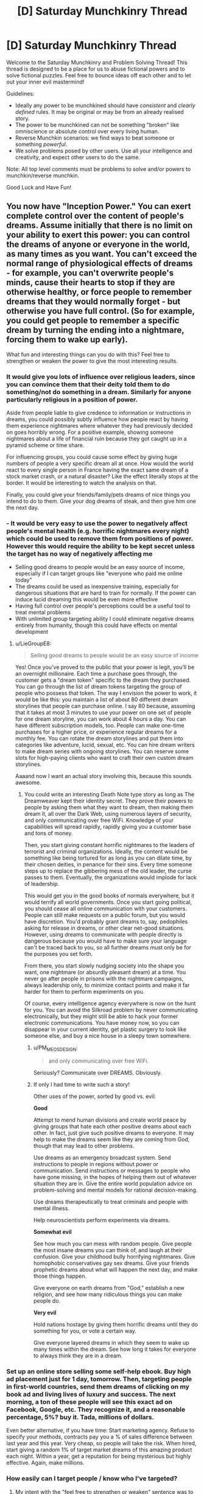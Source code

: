 #+TITLE: [D] Saturday Munchkinry Thread

* [D] Saturday Munchkinry Thread
:PROPERTIES:
:Author: AutoModerator
:Score: 15
:DateUnix: 1521299208.0
:DateShort: 2018-Mar-17
:END:
Welcome to the Saturday Munchkinry and Problem Solving Thread! This thread is designed to be a place for us to abuse fictional powers and to solve fictional puzzles. Feel free to bounce ideas off each other and to let out your inner evil mastermind!

Guidelines:

- Ideally any power to be munchkined should have /consistent/ and /clearly defined/ rules. It may be original or may be from an already realised story.
- The power to be munchkined can not be something "broken" like omniscience or absolute control over every living human.
- Reverse Munchkin scenarios: we find ways to beat someone or something /powerful/.
- We solve problems posed by other users. Use all your intelligence and creativity, and expect other users to do the same.

Note: All top level comments must be problems to solve and/or powers to munchkin/reverse munchkin.

Good Luck and Have Fun!


** You now have "Inception Power." You can exert complete control over the content of people's dreams. Assume initially that there is no limit on your ability to exert this power: you can control the dreams of anyone or everyone in the world, as many times as you want. You can't exceed the normal range of physiological effects of dreams - for example, you can't overwrite people's minds, cause their hearts to stop if they are otherwise healthy, or force people to remember dreams that they would normally forget - but otherwise you have full control. (So for example, you could get people to remember a specific dream by turning the ending into a nightmare, forcing them to wake up early).

What fun and interesting things can you do with this? Feel free to strengthen or weaken the power to give the most interesting results.
:PROPERTIES:
:Author: LieGroupE8
:Score: 11
:DateUnix: 1521303364.0
:DateShort: 2018-Mar-17
:END:

*** It would give you lots of influence over religious leaders, since you can convince them that their deity told them to do something/not do something in a dream. Similarly for anyone particularly religious in a position of power.

Aside from people liable to give credence to information or instructions in dreams, you could possibly subtly influence how people react by having them experience nightmares where whatever they had previously decided on goes horribly wrong. For a positive example, showing someone nightmares about a life of financial ruin because they got caught up in a pyramid scheme or time share.

For influencing groups, you could cause some effect by giving huge numbers of people a very specific dream all at once. How would the world react to every single person in France having the exact same dream of a stock market crash, or a natural disaster? Like the effect literally stops at the border. It would be interesting to watch the analysis on that.

Finally, you could give your friends/family/pets dreams of nice things you intend to do to them. Give your dog dreams of steak, and then give him one the next day.
:PROPERTIES:
:Author: sicutumbo
:Score: 13
:DateUnix: 1521309688.0
:DateShort: 2018-Mar-17
:END:


*** - It would be very easy to use the power to negatively affect people's mental health (e.g. horrific nightmares every night) which could be used to remove them from positions of power. However this would require the ability to be kept secret unless the target has no way of negatively affecting me
- Selling good dreams to people would be an easy source of income, especially if I can target groups like "everyone who paid me online today"
- The dreams could be used as inexpensive training, especially for dangerous situations that are hard to train for normally. If the power can induce lucid dreaming this would be even more effective
- Having full control over people's perceptions could be a useful tool to treat mental problems
- With unlimited group targeting ability I could eliminate negative dreams entirely from humanity, though this could have effects on mental development
:PROPERTIES:
:Author: NoNotCar
:Score: 6
:DateUnix: 1521311373.0
:DateShort: 2018-Mar-17
:END:

**** u/LieGroupE8:
#+begin_quote
  Selling good dreams to people would be an easy source of income
#+end_quote

Yes! Once you've proved to the public that your power is legit, you'll be an overnight millionaire. Each time a purchase goes through, the customer gets a "dream token" specific to the dream they purchased. You can go through the list of dream tokens targeting the group of people who possess that token. The way I envision the power to work, it would be like this: you maintain a list of about 80 different dream storylines that people can purchase online. I say 80 because, assuming that it takes at most 3 minutes to use your power on one set of people for one dream storyline, you can work about 4 hours a day. You can have different subscription models, too. People can make one-time purchases for a higher price, or experience regular dreams for a monthly fee. You can rotate the dream storylines and put them into categories like adventure, lucid, sexual, etc. You can hire dream writers to make dream series with ongoing storylines. You can reserve some slots for high-paying clients who want to craft their own custom dream storylines.

Aaaand now I want an actual story involving this, because this sounds awesome.
:PROPERTIES:
:Author: LieGroupE8
:Score: 10
:DateUnix: 1521312736.0
:DateShort: 2018-Mar-17
:END:

***** You could write an interesting Death Note type story as long as The Dreamweaver kept their identity secret. They prove their powers to people by asking them what they want to dream, then making them dream it, all over the Dark Web, using numerous layers of security, and only communicating over free WiFi. Knowledge of your capabilities will spread rapidly, rapidly giving you a customer base and tons of money.

Then, you start giving constant horrific nightmares to the leaders of terrorist and criminal organizations. Ideally, the content would be something like being tortured for as long as you can dilate time, by their chosen deities, in penance for their sins. Every time someone steps up to replace the gibbering mess of the old leader, the curse passes to them. Eventually, the organizations would implode for lack of leadership.

This would get you in the good books of normals everywhere, but it would terrify all world governments. Once you start going political, you should cease all online communication with your customers. People can still make requests on a public forum, but you would have discretion. You'd probably grant dreams to, say, pedophiles asking for release in dreams, or other clear net-good situations. However, using dreams to communicate with people directly is dangerous because you would have to make sure your language can't be traced back to you, so all further dreams must only be for the purposes you set forth.

From there, you start slowly nudging society into the shape you want, one nightmare (or absurdly pleasant dream) at a time. You never go after people in prisons with the nightmare campaigns, always leadership only, to minimize contact points and make it far harder for them to perform experiments on you.

Of course, every intelligence agency everywhere is now on the hunt for you. You can avoid the Silkroad problem by never communicating electronically, but they might still be able to hack your former electronic communications. You have money now, so you can disappear in your current identity, get plastic surgery to look like someone else, and buy a nice house in a sleepy town somewhere.
:PROPERTIES:
:Author: Frommerman
:Score: 3
:DateUnix: 1521398764.0
:DateShort: 2018-Mar-18
:END:

****** u/PM_ME_OS_DESIGN:
#+begin_quote
  and only communicating over free WiFi.
#+end_quote

Seriously? Communicate over DREAMS. Obviously.
:PROPERTIES:
:Author: PM_ME_OS_DESIGN
:Score: 2
:DateUnix: 1521541096.0
:DateShort: 2018-Mar-20
:END:


****** If only I had time to write such a story!

Other uses of the power, sorted by good vs. evil:

*Good*

Attempt to mend human divisions and create world peace by giving groups that hate each other positive dreams about each other. In fact, just give such positive dreams to everyone. It may help to make the dreams seem like they are coming from God, though that may lead to other problems.

Use dreams as an emergency broadcast system. Send instructions to people in regions without power or communication. Send instructions or messages to people who have gone missing, in the hopes of helping them out of whatever situation they are in. Give the entire world population advice on problem-solving and mental models for rational decision-making.

Use dreams therapeutically to treat criminals and people with mental illness.

Help neuroscientists perform experiments via dreams.

*Somewhat evil*

See how much you can mess with random people. Give people the most insane dreams you can think of, and laugh at their confusion. Give your childhood bully horrifying nightmares. Give homophobic conservatives gay sex dreams. Give your friends prophetic dreams about what will happen the next day, and make those things happen.

Give everyone on earth dreams from "God," establish a new religion, and see how many ridiculous things you can make people do.

*Very evil*

Hold nations hostage by giving them horrific dreams until they do something for you, or vote a certain way.

Give everyone layered dreams in which they seem to wake up many times within the dream. See how long it takes for everyone to always think they are in a dream.
:PROPERTIES:
:Author: LieGroupE8
:Score: 1
:DateUnix: 1521401466.0
:DateShort: 2018-Mar-18
:END:


*** Set up an online store selling some self-help ebook. Buy high ad placement just for 1 day, tomorrow. Then, targeting people in first-world countries, send them dreams of clicking on my book ad and living lives of luxury and success. The next morning, a ton of these people will see this exact ad on Facebook, Google, etc. They recognize it, and a reasonable percentage, 5%? buy it. Tada, millions of dollars.

Even better alternative, if you have time: Start marketing agency. Refuse to specify your methods, contracts pay you a % of sales difference between last year and this year. Very cheap, so people will take the risk. When hired, start giving a random 1% of target market dreams of this amazing product each night. Within a year, get a reputation for being mysterious but highly effective. Again, make millions.
:PROPERTIES:
:Author: lordcirth
:Score: 3
:DateUnix: 1521323982.0
:DateShort: 2018-Mar-18
:END:


*** How easily can I target people / know who I've targeted?
:PROPERTIES:
:Author: lordcirth
:Score: 2
:DateUnix: 1521305675.0
:DateShort: 2018-Mar-17
:END:

**** My intent with the "feel free to strengthen or weaken" sentence was to allow you to make up your own answer to this, and proceed from there.

I'm assuming by default that you do not have superintelligent enhancement when using the power, just your own ordinary intelligence. You can target sets of people that you can coherently specify in your mind. For example, you can target everyone, or a specific person, or people on a specific continent, or people of a specific gender, etc. (the power takes care of fuzzy edge cases for you automatically, but not necessarily in a way that you would approve of). As for dream content, you can spend some time crafting a story that's as elaborate as you want, and then each dreamer fills in the rest of the details. You can form a queue of dreams: e.g., "Group 1 dreams X tonight, group 2 dreams Y tonight." Each use of the power on a group takes a few minutes to complete, so the limit on this queueing is your own mental exhaustion.
:PROPERTIES:
:Author: LieGroupE8
:Score: 3
:DateUnix: 1521306140.0
:DateShort: 2018-Mar-17
:END:


** *Reverse Munchkin: Probability control*

A character in my RPG universe might come to be at odds with the players. How can they beat this guy?

- Can control probability to nigh incalculable degrees. Can make something astronomically improbable a certainty by mere will alone. This has a limit, which is his own awareness. As an example, he can stir his finger in a cup of room temperature water, coalesce all of the coldest molecules into ice cubes, then remove the ice cubes leaving a cup of hot water behind.
- Can see all probable outcomes of any event out to some arbitrary deviation, say z=10.
- Can impose superpositions on the macro scale; can be in multiple places at once, doing multiple things at once. This has no spatial limit - can be anywhere in the universe of which the character is aware. Each superposition of himself is aware of everything each superposition is doing. His abilities maintain full potency with each superposition, though there is a limit to how many he can maintain at once (he is not infinitely aware).
- He is hundreds of millions of years old and leads the most powerful intergalactic civilization in the observable universe. He is extremely experienced, extremely intelligent, and has almost limitless resources.
:PROPERTIES:
:Author: SirRaiuKoren
:Score: 5
:DateUnix: 1521328655.0
:DateShort: 2018-Mar-18
:END:

*** Memetics. Design an idea that destroys his mind. That should take care of the superposition, since you just need to get one of him in order to kill all of him.

Or instead of killing him rewrites him to be friendly towards the party. After all, why waste such a useful individual?
:PROPERTIES:
:Author: neondragonfire
:Score: 9
:DateUnix: 1521339821.0
:DateShort: 2018-Mar-18
:END:

**** Hm . . . that's actually a good idea. The players have access to magic that can alter someone's mind. Since each superposition uses the same mind, any mental exploit executed on one of them will affect them all.

He is cosmically well versed in magic, but he definitely isn't immune. It would be risky, but this could actually work.
:PROPERTIES:
:Author: SirRaiuKoren
:Score: 5
:DateUnix: 1521342039.0
:DateShort: 2018-Mar-18
:END:


*** Sniper. If he doesn't know he's being shot at, he can't control the situation.
:PROPERTIES:
:Author: IdiotCharizard
:Score: 4
:DateUnix: 1521330825.0
:DateShort: 2018-Mar-18
:END:

**** How do you know it wasn't a superposition? That might just take out one position, and the other positions become immediately aware that position has been sniped. Or killed, in any case.

But you are correct, if he was not aware of the shot, he could not stop it.
:PROPERTIES:
:Author: SirRaiuKoren
:Score: 2
:DateUnix: 1521331430.0
:DateShort: 2018-Mar-18
:END:

***** I imagine constantly maintaining multiple superpositions would take a toll on a person, but yeah this dude is invincible if he always keeps one superposition in like a bunker or something where you can't surprise kill him
:PROPERTIES:
:Author: IdiotCharizard
:Score: 1
:DateUnix: 1521331706.0
:DateShort: 2018-Mar-18
:END:

****** That is correct. He can't maintain infinite superpositions, but he can maintain a lot. He was indeed designed to be nigh unkillable by brute force or conventional means, but I had not specifically thought of the bunker idea . . . mwa ha ha ha . . .
:PROPERTIES:
:Author: SirRaiuKoren
:Score: 1
:DateUnix: 1521342162.0
:DateShort: 2018-Mar-18
:END:

******* For inspiration, look at [[#s][Worm]]
:PROPERTIES:
:Author: Gurkenglas
:Score: 5
:DateUnix: 1521356543.0
:DateShort: 2018-Mar-18
:END:

******** Ah, yes, a friend of mine suggested this and we have talked at length about that character's power. I do intend to look into it.
:PROPERTIES:
:Author: SirRaiuKoren
:Score: 2
:DateUnix: 1521387434.0
:DateShort: 2018-Mar-18
:END:

********* [[#s][Worm Spoilers]]
:PROPERTIES:
:Author: Peewee223
:Score: 1
:DateUnix: 1521413807.0
:DateShort: 2018-Mar-19
:END:


** Now that I'm actually on Reddit, I can post this here and not just the Discord.

[[https://imgur.com/a/8bQsE]]
:PROPERTIES:
:Author: IntPenDesSwo
:Score: 5
:DateUnix: 1521353567.0
:DateShort: 2018-Mar-18
:END:

*** That's a lot of options to choose from.

Blink seems like it would be good regardless of what you're doing. Dodging an attack, getting past an obstacle, teleporting behind someone. The long range teleport would only be good if there's no good transportation technology.

Mind blank seems like it is essentially required. A single skill to block an entire section of offensive abilities? Simple choice. If you want an offensive ability in the mind magic tree, fury seems like it would be good. Otherwise it's a weak tree if it's so easily blocked.

The two shield abilities are necessary for anyone who might want to go into combat. Absorption seems extremely useful for everyone, because it hard counters lots of abilities and then you have additional offensive options. It also allows you to use an ally's abilities if they cast a spell on you for you to use later.

Self healing seems like another necessary skill to learn.

Telekinetic hand seems really good. Reach things that are too far away, grab things in dangerous location, slap/strangle someone from a distance. Really good utility from a single spell.

I'm really unsure on directly offensive magic. Way too many choices with not enough detail. Given the way the shield magic works, I think simple and highly recastable magics are the best. You can exhaust their defensive options before you run out yourself. Extremely destructive magics would be highly situational.

I think this list needs to be rebalanced and cut down a lot. For one thing, some abilities take too long to learn for the given college style curriculum. Self healing is 2 years, healing touch another three, and then there are abilities that have healing touch as a prerequisite? You need to attend an additional year just to learn the first move that heals someone else. There are other spells that are 3 years to learn and have a two year spell as a prerequisite. Second, some of these spells are obviously not useful or just completely not worth the opportunity cost. Two years for freshness? The memo spell? Unearth? Grow tentacles? Seeing in the dark is an okay ability that can be made obsolete by someone bringing a torch or flashlight. Throwing lightning bolts isn't. Remove the redundant and mostly useless spells, and you'd have a much more manageable list, because some spells simply aren't worth the investment given the costs and other options.
:PROPERTIES:
:Author: sicutumbo
:Score: 3
:DateUnix: 1521390709.0
:DateShort: 2018-Mar-18
:END:

**** Nice work! Uh, you can choose a total of 32 volumes, so you don't need to worry about extra years until after that. Each spell takes an eighth of a year only.

I'll add some ideas of my own when I have time.
:PROPERTIES:
:Author: IntPenDesSwo
:Score: 2
:DateUnix: 1521394831.0
:DateShort: 2018-Mar-18
:END:

***** Oh, I must have misread it. Looks like each volume uses a single semester, not a year. That still makes simulacrum use up more than 4 years given the prerequisite, but I think it's the only one like that.

Given the way that the defensive magic seems to work, I think the best combo against human mages is strength plus telekinetic hand. Become stronger, then punch people at range. Both spells have unlimited use, so you can pretty quickly exhaust all their defenses. After that, mobility is all that can be used as a defense, and there aren't that many mobility spells.

Edit: Nevermind, the time stop spell and deport object are both monstrously overpowered. Blink plus time stop gives you a few unobstructed seconds to attack someone from above or behind. Deport object means you can teleport a bomb behind their shield.
:PROPERTIES:
:Author: sicutumbo
:Score: 2
:DateUnix: 1521402941.0
:DateShort: 2018-Mar-18
:END:


*** It's not much commentary, but here's a build I made, aiming for frequency.

Semester One

- Alert
- Guardian Spirit
- Guardian Spirit
- Guardian Spirit

Semester Two

- Living Shadow
- Living Shadow
- Light
- Illusion

Semester Three

- After Images
- Holding Space
- Holding Space
- Crashing Wave

Semester Four

- Night Eyes
- Eagle Eyes
- Mind Blank
- Mind Blank

Semester Five

- Might
- Might
- Grace
- Grace

Semester Six

- Haste
- Haste
- Toughness
- Toughness

Semester Seven

- Endure Elements
- Endure Elements
- Water Breathing
- Water Walking

Semester Eight

- Telekinetic Hand
- Telekinetic Hand
- Unseen Hands
- Unseen Hands

This build: is permanently guarded by both an animated shadow and guardian spirit augmented by alertness and excellent vision, has a full suite of permanent body enhancements, is capable of surviving comfortably in most environments both on land and aquatic, is capable of traveling quickly over water via Water Walking and Crashing Wave, is capable of attacking at short range via telekinetically wielded daggers drawn from a holding space and obscured via bright lights and covering illusions, and is difficult to attack via non-homing means thanks to the combination of after images and covering illusions.

Major weaknesses I've noticed include a lack of teleportation to escape from binds or traps, and a lack of antimagic or shields to counter attacks that the baffles don't stop.
:PROPERTIES:
:Author: Aabcehmu112358
:Score: 2
:DateUnix: 1521512138.0
:DateShort: 2018-Mar-20
:END:


** You have the ability to switch minds with people. In order to do this you must be touching the person (skin contact or better) and you must will for it to happen (so you can't accidentally switch). The ability works by instantly overwriting the connections in the brain, therefore if the target doesn't have a similar enough brain structure for your mind to be accurately replicated (e.g. has had parts of their brain removed or has a mental disease) then the ability won't work. The ability is also transferred with your mind. How do you best utilize this?
:PROPERTIES:
:Author: NoNotCar
:Score: 3
:DateUnix: 1521309501.0
:DateShort: 2018-Mar-17
:END:

*** Personally, I'm in the "a copy is not the original" school and as nice as it might be to imagine a sequence of versions of myself living on in other bodies, a murder/suicide pair every time I use this power is quite discouraging.

Ignoring that, this is still a /very/ difficult power to use in morally sound ways. If you swap forever only to people who consent completely, the advantages are largely in how the change allows deception on your part or theirs. If they don't consent, the situation gets monstrous fast... as you have to figure out how to either overpower your old body or restrain it beforehand.

At best, I suppose, you can facilitate permanent swaps between consenting people who want to relieve whatever complementary dysphorias they possess.
:PROPERTIES:
:Author: Sparkwitch
:Score: 3
:DateUnix: 1521315857.0
:DateShort: 2018-Mar-17
:END:

**** I'm confused. If you think self-ness is defined by the body, then how is the power killing anyone?
:PROPERTIES:
:Author: TempAccountIgnorePls
:Score: 3
:DateUnix: 1521375396.0
:DateShort: 2018-Mar-18
:END:

***** Continuity of consciousness. I'm not satisfied that there's another mind that thinks like me. I'm not satisfied that my body lives on without my memories. I want the particular continuous conscious experience my memory outlines.

I can imagine, theoretically, having my brain swapped /and then swapped back/ as a very strange case of dreaming and amnesia... a bit of forgotten experience as someone else and a bit of added memory of whatever "I' experienced in somebody else's body. But I definitely cannot be myself in somebody else's body. I'm them, temporarily convinced they're me. If I never return to my original body, this particular sense of continuity never returns to this particular set of hardware. I, the body, fall asleep and never wake again as the person I truly was.

I'm not sure it's inherently logical, but it's the way things seem to me.
:PROPERTIES:
:Author: Sparkwitch
:Score: 1
:DateUnix: 1521423959.0
:DateShort: 2018-Mar-19
:END:


*** Not being evil prevents some of the most egregious uses of this power. So...

The evil Dr. Capgras is quietly terrorizing the world. He constructed a cabal of fanatic followers by rescuing the crippled and aging from their bodily prisons (while simultaneously dooming many 'innocents'--some not so innocent--to be trapped in the bodies of those liberated). He maintains a rotation with at least twenty of his most trusted lieutenants so that the man himself is difficult to pin down. The bodies they wear change often. He keeps four bases across the United States, with people coming and going from them constantly and using their organization's thorough handshake at every meeting and parting.

Dr. Capgras offers a body-transfer service to any who can pay. His most frequent customers are the powerful and aging rich who wish to be young again. They simply provide a victim and compensation, and Capgras's followers put them through a ritual lasting five hours.

During the ritual the two bodies to be switched lie alongside one of the Dr.'s followers in sealed steel coffins with their feet sticking out. Their right legs are imprisoned and touching in a triangle; their left legs are held by other assistants. Nerve blocks are typically used on the exposed limbs. The follower in the third coffin furthermore has his arms exposed. During the ritual he holds hands with fifty of Capgras's associates, two people at a time every twelve minutes or so. Every associate has a destination after the interaction. When the coffins are opened at the end, the bodies have been switched. Previously-chosen code phrases confirm it.

The ritual is overseen by well-compensated guards who know they will never be able to trust their loved ones again if they somehow defect and survive. Dr. Capgras is not above scrambling families. Furthermore, many evil and rich people in the world know that Capgras is their only ticket to immortality. They provide resources and security to maintain his organization.

He is currently converting all world leaders to his point of view (live forever with my help or be replaced by someone who will). Dr. Capgras has spies everywhere. Of course, the Dr. uses less secure methods when he wants to take a body in the field. He typically swallows an anesthetic pill with the body to be abandoned just before he steals the body of someone who doesn't expect it. Altercations are short, and his followers are always ready for orders to head out and collect unconscious, discarded bodies.

How can Dr. Capgras and his evil clientele be stopped? If not stopped outright, how can they be hindered?
:PROPERTIES:
:Author: blasted0glass
:Score: 1
:DateUnix: 1521325031.0
:DateShort: 2018-Mar-18
:END:

**** Evidently the massive weak point of the organization is the doctor himself. Given the opposition have enough information about how the ability works they could theoretically construct a device that monitors brain activity when implanted and upon detecting a large change in activity killing the current body quickly (explosive charge or similar). Then someone with the implant could be placed in a situation where they are likely to be swapped and Dr. Capgras is finished.
:PROPERTIES:
:Author: NoNotCar
:Score: 3
:DateUnix: 1521327021.0
:DateShort: 2018-Mar-18
:END:

***** I'm not sure what the limits of miniaturization are--the device shouldn't be noticeable if it's going to work. The harder part might be convincing enough likely targets to take the device.

If his spies inform him of the device's existence, he would hesitate to take new bodies in the field. That's successful hindrance, if it doesn't succeed in stopping him outright.
:PROPERTIES:
:Author: blasted0glass
:Score: 2
:DateUnix: 1521327679.0
:DateShort: 2018-Mar-18
:END:

****** Tbh the biggest effect of the device's existence is the paranoia it causes. The possibility that someone could sneak past one through his defenses would require massive security increases, especially as they have to defend against any device theoretically possible to make (any risk is multiplied massively by targeting immortality). As the organisation's success depends on it's ability to rejuvenate a sizable proportion of the ruling class limiting the rejuvenation frequency would severely cripple it's operations.
:PROPERTIES:
:Author: NoNotCar
:Score: 2
:DateUnix: 1521330052.0
:DateShort: 2018-Mar-18
:END:

******* I agree. Paranoia is the biggest benefit.

Although, I think it might be easy to circumvent such devices. Say it uses magnetic fields--in that case, a small emp sets it off. If the device has error-checking, it can be outran with rapid switching during the ritual. If a examiner can spot it, it is neutralized.

It would be hard to make a device with all those constraints. What mechanism does it use to detect changed minds?

If he rejuvenates one person a week, he can keep five hundred people within ten years of their prime. They can afford to be thorough in their safeguards during the ritual. I'd be inclined to target random body snatching outside of it... despite the difficulty of applying the device to many people.
:PROPERTIES:
:Author: blasted0glass
:Score: 1
:DateUnix: 1521332798.0
:DateShort: 2018-Mar-18
:END:


**** Nuke the location of the cult. Done.
:PROPERTIES:
:Author: Frommerman
:Score: 1
:DateUnix: 1521399160.0
:DateShort: 2018-Mar-18
:END:

***** u/blasted0glass:
#+begin_quote
  Nuke the location of the cult
#+end_quote

...

#+begin_quote
  He keeps four bases across the United States
#+end_quote

I'm not saying it wouldn't work, but good luck convincing anyone to loan you their nuclear weapons.
:PROPERTIES:
:Author: blasted0glass
:Score: 1
:DateUnix: 1521408441.0
:DateShort: 2018-Mar-19
:END:
